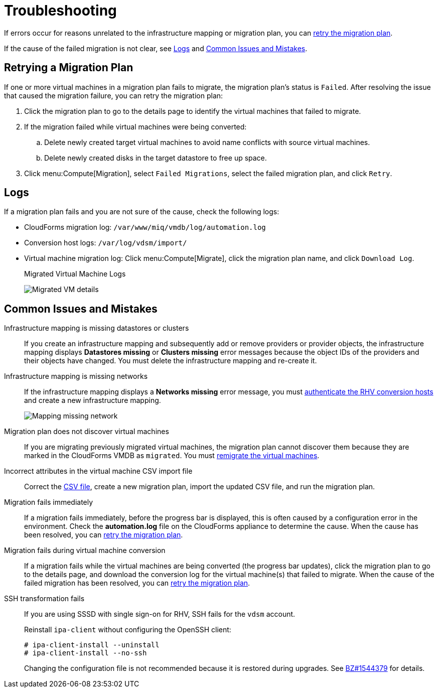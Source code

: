 [id='Troubleshooting']
= Troubleshooting

If errors occur for reasons unrelated to the infrastructure mapping or migration plan, you can xref:Retrying_a_Migration_Plan[retry the migration plan].

If the cause of the failed migration is not clear, see xref:Logs[] and xref:Common_issues_and_mistakes[].

[[Retrying_a_Migration_Plan]]
== Retrying a Migration Plan

If one or more virtual machines in a migration plan fails to migrate, the migration plan's status is `Failed`. After resolving the issue that caused the migration failure, you can retry the migration plan:

. Click the migration plan to go to the details page to identify the virtual machines that failed to migrate.
. If the migration failed while virtual machines were being converted:
.. Delete newly created target virtual machines to avoid name conflicts with source virtual machines.
.. Delete newly created disks in the target datastore to free up space.
. Click menu:Compute[Migration], select `Failed Migrations`, select the failed migration plan, and click `Retry`.

[[Logs]]
== Logs

If a migration plan fails and you are not sure of the cause, check the following logs:

* CloudForms migration log: `/var/www/miq/vmdb/log/automation.log`
* Conversion host logs: `/var/log/vdsm/import/`
* Virtual machine migration log: Click menu:Compute[Migrate], click the migration plan name, and click `Download Log`.
+
.Migrated Virtual Machine Logs
image:Migrated_VM_details.png[]

[[Common_issues_and_mistakes]]
== Common Issues and Mistakes

[[Infrastructure_mapping_missing_resources]]
Infrastructure mapping is missing datastores or clusters::
If you create an infrastructure mapping and subsequently add or remove providers or provider objects, the infrastructure mapping displays *Datastores missing* or *Clusters missing* error messages because the object IDs of the providers and their objects have changed. You must delete the infrastructure mapping and re-create it.

[[Infrastructure_mapping_missing_networks]]
Infrastructure mapping is missing networks::
If the infrastructure mapping displays a *Networks missing* error message, you must link:https://access.redhat.com/documentation/en-us/red_hat_cloudforms/4.6/html-single/managing_providers/#authenticating_rhv_hosts[authenticate the RHV conversion hosts] and create a new infrastructure mapping.
+
image:Mapping_missing_network.png[]

Migration plan does not discover virtual machines::
If you are migrating previously migrated virtual machines, the migration plan cannot discover them because they are marked in the CloudForms VMDB as `migrated`. You must xref:Remigrating_Virtual_Machines[remigrate the virtual machines].

Incorrect attributes in the virtual machine CSV import file::

Correct the xref:CSV_file[CSV file], create a new migration plan, import the updated CSV file, and run the migration plan.

Migration fails immediately::
If a migration fails immediately, before the progress bar is displayed, this is often caused by a configuration error in the environment. Check the *automation.log* file on the CloudForms appliance to determine the cause. When the cause has been resolved, you can xref:Retrying_a_Migration_Plan[retry the migration plan].

Migration fails during virtual machine conversion::
If a migration fails while the virtual machines are being converted (the progress bar updates), click the migration plan to go to the details page, and download the conversion log for the virtual machine(s) that failed to migrate. When the cause of the failed migration has been resolved, you can xref:Retrying_a_Migration_Plan[retry the migration plan].

[[SSH_transformation_fails]]
SSH transformation fails::
If you are using SSSD with single sign-on for RHV, SSH fails for the `vdsm` account.
+
Reinstall `ipa-client` without configuring the OpenSSH client:
+
[options="nowrap" subs="+quotes,verbatim"]
----
# ipa-client-install --uninstall
# ipa-client-install --no-ssh
----
+
Changing the configuration file is not recommended because it is restored during upgrades. See link:https://bugzilla.redhat.com/show_bug.cgi?id=1544379[BZ#1544379] for details.

